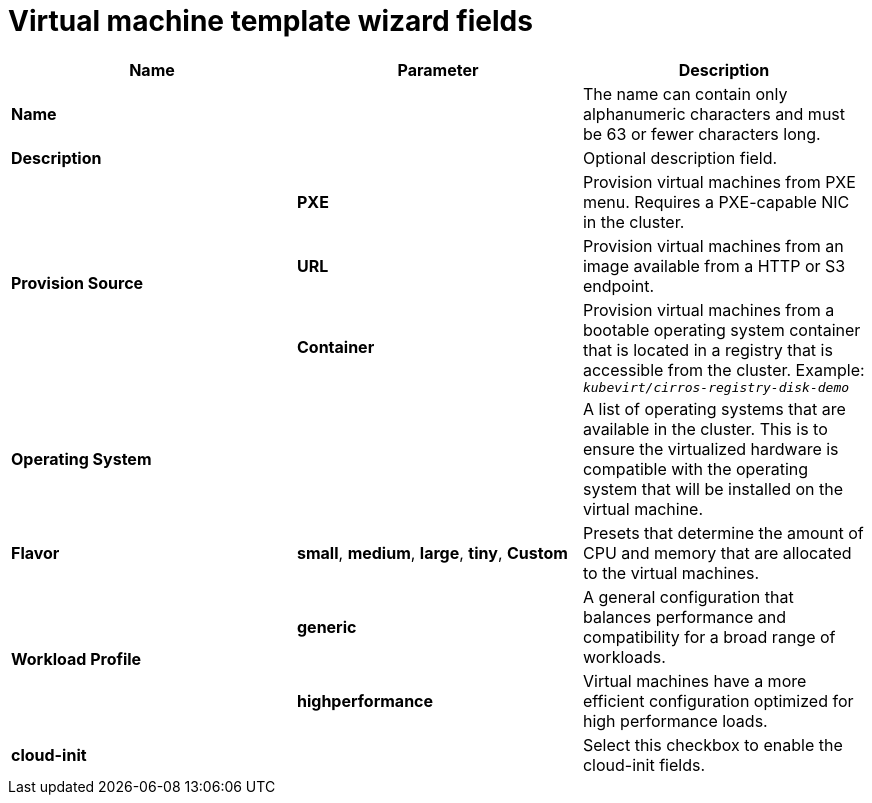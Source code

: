 // Module included in the following assemblies:
//
// * cnv_users_guide/cnv-creating-vm-template.adoc

[id="cnv-template-wizard-fields-web_{context}"]
= Virtual machine template wizard fields

|===
|Name |Parameter |Description

|*Name*
|
|The name can contain only alphanumeric characters and must be 63 or fewer characters long. 

|*Description*
|
|Optional description field.

.3+|*Provision Source*
|*PXE*
|Provision virtual machines from PXE menu. Requires a PXE-capable NIC in the cluster.

|*URL*
|Provision virtual machines from an image available from a HTTP or S3 endpoint. 

|*Container*
|Provision virtual machines from a bootable operating system container that is located 
in a registry that is accessible from the cluster. Example: `_kubevirt/cirros-registry-disk-demo_`

|*Operating System*
|
|A list of operating systems that are available in the cluster. This is to ensure the virtualized 
hardware is compatible with the operating system that will be installed on the virtual machine.

|*Flavor*
|*small*, *medium*, *large*, *tiny*, *Custom*
|Presets that determine the amount of CPU and memory that are allocated to the virtual machines. 

.2+|*Workload Profile*
|*generic*
|A general configuration that balances performance and compatibility for a 
broad range of workloads.

|*highperformance*
|Virtual machines have a more efficient configuration optimized for high performance loads.

|*cloud-init*
|
|Select this checkbox to enable the cloud-init fields.
|===


